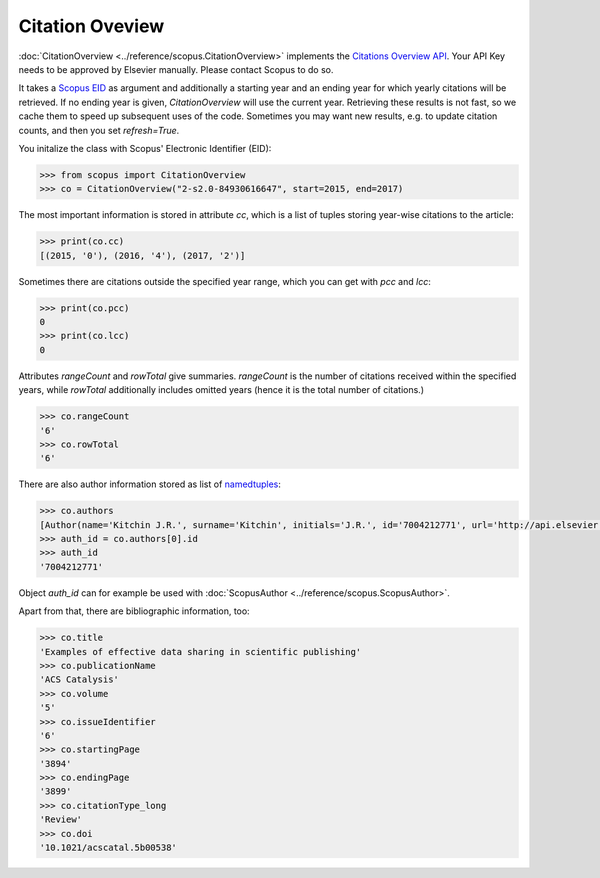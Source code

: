Citation Oveview
----------------

:doc:`CitationOverview <../reference/scopus.CitationOverview>` implements the `Citations Overview API <https://api.elsevier.com/documentation/AbstractCitationAPI.wadl>`_.  Your API Key needs to be approved by Elsevier manually.  Please contact Scopus to do so.

It takes a `Scopus EID <http://kitchingroup.cheme.cmu.edu/blog/2015/06/07/Getting-a-Scopus-EID-from-a-DOI/>`_ as argument and additionally a starting year and an ending year for which yearly citations will be retrieved.  If no ending year is given, `CitationOverview` will use the current year.  Retrieving these results is not fast, so we cache them to speed up subsequent uses of the code.  Sometimes you may want new results, e.g. to update citation counts, and then you set `refresh=True`.

You initalize the class with Scopus' Electronic Identifier (EID):

.. code-block:: python
   
    >>> from scopus import CitationOverview
    >>> co = CitationOverview("2-s2.0-84930616647", start=2015, end=2017)

The most important information is stored in attribute `cc`, which is a list of tuples storing year-wise citations to the article:

.. code-block:: python

    >>> print(co.cc)
    [(2015, '0'), (2016, '4'), (2017, '2')]


Sometimes there are citations outside the specified year range, which you can get with `pcc` and `lcc`:

.. code-block:: python

    >>> print(co.pcc)
    0
    >>> print(co.lcc)
    0


Attributes `rangeCount` and `rowTotal` give summaries.  `rangeCount` is the number of citations received within the specified years, while `rowTotal` additionally includes omitted years (hence it is the total number of citations.)

.. code-block:: python

    >>> co.rangeCount
    '6'
    >>> co.rowTotal
    '6'


There are also author information stored as list of `namedtuples <https://docs.python.org/3/library/collections.html#collections.namedtuple>`_:

.. code-block:: python

    >>> co.authors
    [Author(name='Kitchin J.R.', surname='Kitchin', initials='J.R.', id='7004212771', url='http://api.elsevier.com/content/author/author_id/7004212771')]
    >>> auth_id = co.authors[0].id
    >>> auth_id
    '7004212771'

Object `auth_id` can for example be used with :doc:`ScopusAuthor <../reference/scopus.ScopusAuthor>`.


Apart from that, there are bibliographic information, too:

.. code-block:: python

    >>> co.title
    'Examples of effective data sharing in scientific publishing'
    >>> co.publicationName
    'ACS Catalysis'
    >>> co.volume
    '5'
    >>> co.issueIdentifier
    '6'
    >>> co.startingPage
    '3894'
    >>> co.endingPage
    '3899'
    >>> co.citationType_long
    'Review'
    >>> co.doi
    '10.1021/acscatal.5b00538'
